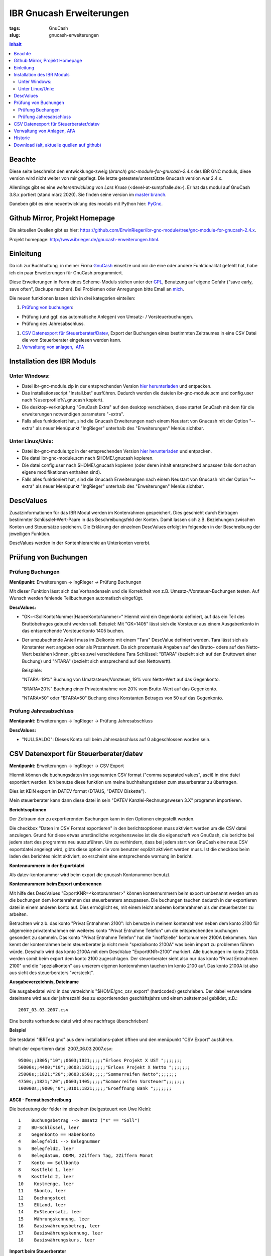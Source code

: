 
IBR Gnucash Erweiterungen
##########################

:tags: GnuCash
:slug: gnucash-erweiterungen


.. contents:: Inhalt
 

Beachte
===============

Diese seite beschreibt den entwicklungs-zweig (*branch*) *gnc-module-for-gnucash-2.4.x* des IBR GNC moduls, diese version wird nicht weiter von mir
gepflegt. Die letzte getestete/unterstützte Gnucash version war 2.4.x.

Allerdings gibt es eine *weiterentwicklung* von *Lars Kruse* (<devel-at-sumpfralle.de>). Er hat das modul auf GnuCash 3.8.x portiert (stand märz 2020).
Sie finden seine version im `master branch <https://github.com/ErwinRieger/ibr-gnc-module>`_.

Daneben gibt es eine neuentwicklung des moduls mit Python hier: `PyGnc <http://www.ibrieger.de/pygnc-buchhaltung-mit-gnucash-aqbanking-and-python.html>`_.

Github Mirror, Projekt Homepage
===============================

Die aktuellen Quellen gibt es hier: `https://github.com/ErwinRieger/ibr-gnc-module/tree/gnc-module-for-gnucash-2.4.x <https://github.com/ErwinRieger/ibr-gnc-module/tree/gnc-module-for-gnucash-2.4.x>`_.

Projekt homepage: `http://www.ibrieger.de/gnucash-erweiterungen.html <http://www.ibrieger.de/gnucash-erweiterungen.html>`_.

Einleitung
=============

Da ich zur Buchhaltung  in meiner Firma `GnuCash <http://gnucash.org>`_
einsetze und mir die eine oder andere Funktionalität gefehlt hat, habe
ich ein paar Erweiterungen für GnuCash programmiert.

Diese Erweiterungen in Form eines Scheme-Moduls stehen unter der
`GPL <http://www.fsf.org/licensing/licenses/gpl.html>`_, Benutzung auf
eigene Gefahr ("save early, save often", Backups machen). Bei Problemen
oder Anregungen bitte Email an `mich <mailto:erwin.rieger@ibrieger.de>`_.

Die neuen funktionen lassen sich in drei kategorien einteilen:

#. 

   `Prüfung von buchungen </atom.xml#a1>`_:

-  

   Prüfung (und ggf. das automatische Anlegen) von Umsatz- /
   Vorsteuerbuchungen.
-  

   Prüfung des Jahresabschluss.

#. 

   `CSV Datenexport für
   Steuerberater/Datev </atom.xml#a2>`_, Export
   der Buchungen eines bestimmten Zeitraumes in eine CSV Datei die vom
   Steuerberater eingelesen werden kann.
#. 

   `Verwaltung von anlagen,  AFA </atom.xml#a3>`_

Installation des IBR Moduls
=============================

 

Unter Windows:
+++++++++++++++

-  

   Datei ibr-gnc-module.zip in der entsprechenden Version `hier
   herunterladen </atom.xml#download>`_ und
   entpacken.
-  

   Das installationsscript "Install.bat" ausführen. Dadurch werden die
   dateien ibr-gnc-module.scm und config.user nach 
   %userprofile%\\.gnucash kopiert).
-  

   Die desktop-verknüpfung "GnuCash Extra" auf den desktop verschieben,
   diese startet GnuCash mit dem für die erweiterungen notwendigen
   parametere "-extra".
-  

   Falls alles funktioniert hat, sind die Gnucash Erweiterungen nach
   einem Neustart von Gnucash mit der Option "--extra" als neuer
   Menüpunkt "IngRieger" unterhalb des "Erweiterungen" Menüs sichtbar.

Unter Linux/Unix:
+++++++++++++++++++

-  

   Datei ibr-gnc-module.tgz in der entsprechenden Version `hier
   herunterladen </atom.xml#download>`_ und
   entpacken.
-  

   Die datei ibr-gnc-module.scm nach $HOME/.gnucash kopieren.
-  

   Die datei config.user nach $HOME/.gnucash kopieren (oder deren inhalt
   entsprechend anpassen falls dort schon eigene modifikationen
   enthalten sind).
-  

   Falls alles funktioniert hat, sind die Gnucash Erweiterungen nach
   einem Neustart von Gnucash mit der Option "--extra" als neuer
   Menüpunkt "IngRieger" unterhalb des "Erweiterungen" Menüs sichtbar.

DescValues
===============

 

Zusatzinformationen für das IBR Modul werden im Kontenrahmen
gespeichert. Dies geschieht durch Eintragen bestimmter
Schlüsslel-Wert-Paare in das Beschreibungsfeld der Konten. Damit lassen
sich z.B. Beziehungen zwischen Konten und Steuersätze speichern. Die
Erklärung der einzelnen DescValues erfolgt im folgenden in der
Beschreibung der jeweiligen Funktion.

DescValues werden in der Kontenhierarchie an Unterkonten vererbt.

Prüfung von Buchungen
======================

 

Prüfung Buchungen
+++++++++++++++++++++

 

**Menüpunkt:** Erweiterungen -> IngRieger -> Prüfung Buchungen

Mit dieser Funktion lässt sich das Vorhandensein und die Korrektheit von
z.B. Umsatz-/Vorsteuer-Buchungen testen. Auf Wunsch werden fehlende
Teilbuchungen automatisch eingefügt.

**DescValues:**

-  

   "GK=<SollKontoNummer\|HabenKontoNummer>" Hiermit wird ein Gegenkonto
   definiert, auf das ein Teil des Bruttobetrages gebucht werden soll.
   Beispiel: Mit "GK=1405" lässt sich die Vorsteuer aus einem
   Ausgabenkonto in das entsprechende Vorsteuerkonto 1405 buchen.
-  

   Der umzubuchende Anteil muss im Zielkonto mit einem "Tara" DescValue
   definiert werden. Tara lässt sich als Konstanter wert angeben oder
   als Prozentwert. Da sich prozentuale Angaben auf den Brutto- odere
   auf den Netto-Wert beziehen können, gibt es zwei verschiedene Tara
   Schlüssel: "BTARA" (bezieht sich auf den Bruttowert einer Buchung)
   und "NTARA" (bezieht sich entsprechend auf den Nettowertt).

   Beispiele:

   "NTARA=19%" Buchung von Umatzsteuer/Vorsteuer, 19% vom Netto-Wert auf
   das Gegenkonto.

   "BTARA=20%" Buchung einer Privatentnahme von 20% vom Brutto-Wert auf
   das Gegenkonto.

   "NTARA=50" oder "BTARA=50" Buchung eines Konstanten Betrages von 50
   auf das Gegenkonto.

Prüfung Jahresabschluss
+++++++++++++++++++++++++++++

 

**Menüpunkt:** Erweiterungen -> IngRieger -> Prüfung Jahresabschluss

**DescValues:**

-  

   "NULLSALDO": Dieses Konto soll beim Jahresabschluss auf 0
   abgeschlossen worden sein.

CSV Datenexport für Steuerberater/datev
===========================================

 

**Menüpunkt:** Erweiterungen -> IngRieger -> CSV Export

Hiermit können die buchungsdaten im sogenannten CSV format ("comma
separated values", ascii) in eine datei exportiert werden. Ich benutze
diese funktion um meine buchhaltungsdaten zum steuerberater zu
übertragen.

Dies ist KEIN export im DATEV format (DTAUS, "DATEV Diskette").

Mein steuerberater kann dann diese datei in sein "DATEV
Kanzlei-Rechnungswesen 3.X" programm importieren.

**Berichtsoptionen**

Der Zeitraum der zu exportierenden Buchungen kann in den Optionen
eingestellt werden.

Die checkbox "Daten im CSV Format exportieren" in den berichtsoptionen
muss aktiviert werden um die CSV datei anzulegen. Grund für diese etwas
umständliche vorgehensweise ist die die eigenschaft von GnuCash, die
berichte bei jedem start des programms neu auszuführen. Um zu
verhindern, dass bei jedem start von GnuCash eine neue CSV exportdatei
angelegt wird, gibts diese option die vom benutzer explizit aktiviert
werden muss. Ist die checkbox beim laden des berichtes nicht aktiviert,
so erscheint eine entsprechende warnung im bericht.

 

\ **Kontennummern in der Exportdatei**

 

Als datev-kontonummer wird beim export die gnucash Kontonummer benutzt.

 

**Kontennummern beim Export umbenennen**

Mit hilfe des DescValues "ExportKNR=<kontonummer>" können kontennummern
beim export umbenannt werden um so die buchungen dem kontenrahmen des
steuerberaters anzupassen. Die buchungen tauchen dadurch in der
exportieren datei in einem anderen konto auf. Dies ermöglicht es, mit
einem leicht anderen kontenrahmen als der steuerberater zu arbeiten.

Betrachten wir z.b. das konto "Privat Entnahmen 2100": Ich benutze in
meinem kontenrahmen neben dem konto 2100 für allgemeine privatentnahmen
ein weiteres konto "Privat Entnahme Telefon" um die entsprechenden
buchungen gesondert zu sammeln. Das konto "Privat Entnahme Telefon" hat
die "inoffizielle" kontonummer 2100A bekommen. Nun kennt der
kontenrahmen beim steuerberater ja nicht mein "spezialkonto 2100A" was
beim import zu problemen führen würde. Desshalb wird das konto 2100A mit
dem DescValue "ExportKNR=2100" markiert. Alle buchungen im konto 2100A
werden somit beim export dem konto 2100 zugeschlagen. Der steuerberater
sieht also nur das konto "Privat Entnahmen 2100" und die "spezialkonten"
aus unserem eigenen kontenrahmen tauchen im konto 2100 auf. Das konto
2100A ist also aus sicht des steuerberaters "versteckt".

 

\ **Ausgabeverzeichnis, Dateiname**

Die ausgabedatei wird in das verzeichnis "$HOME/gnc\_csv\_export"
(hardcoded) geschrieben. Der dabei verwendete dateiname wird aus der
jahreszahl des zu exportierenden geschäftsjahrs und einem zeitstempel
gebildet, z.B.:

::

      2007_03.03.2007.csv

Eine bereits vorhandene datei wird ohne nachfrage überschrieben!

**Beispiel**

Die testdatei "IBRTest.gnc" aus dem installations-paket öffnen und den
menüpunkt "CSV Export" ausführen.

Inhalt der exportieren datei  2007\_06.03.2007.csv:

::

    9500s;;3805;"10";;0603;1821;;;;;"Erloes Projekt X UST ";;;;;;;
    50000s;;4400;"10";;0603;1821;;;;;"Erloes Projekt X Netto ";;;;;;;
    25000s;;1821;"20";;0603;6500;;;;;"Sommerreifen Netto";;;;;;;
    4750s;;1821;"20";;0603;1405;;;;;"Sommerreifen Vorsteuer";;;;;;;
    100000s;;9000;"0";;0101;1821;;;;;"Eroeffnung Bank ";;;;;;;

\ **ASCII - Format beschreibung**

Die bedeutung der felder im einzelnen (beigesteuert von Uwe Klein):

::

    1    Buchungsbetrag --> Umsatz ("s" == "Soll")
    2    BU-Schlüssel, leer
    3    Gegenkonto == Habenkonto
    4    Belegfeld1 --> Belegnummer
    5    Belegfeld2, leer
    6    Belegdatum, DDMM, 2Ziffern Tag, 2Ziffern Monat
    7    Konto == Sollkonto
    8    Kostfeld 1, leer
    9    Kostfeld 2, leer
    10    Kostmenge, leer
    11    Skonto, leer
    12    Buchungstext
    13    EULand, leer
    14    EuSteuersatz, leer
    15    Währungskennung, leer
    16    Basiswährungsbetrag, leer
    17    Basiswährungskennung, leer
    18    Basiswährungskurs, leer

**Import beim Steuerberater**

Der steuerberater kann in seinem "Kanzlei - Rechnungswesen" programm die
funktion "ASCII - Daten importieren" (menüpunkt "Stapelverarbeitung" -->
"ASCII Import") verwenden um unsere buchungsdaten zu importieren.

Dabei muss er nur den dateinahmen auswählen (z.B.
A:\\2002\_06.03.2007.csv) und das buchungsjahr (datum, in unserem
beispiel 2007) eingeben.

Verwaltung von Anlagen, AFA
===========================================

Um Anlagevermögen und Abschreibungen zu Verwalten gibt es zwei
Funktionen im IBR Modul:

-  

   "AFA Buchungen Vorbereiten", mit Hilfe dieser Funktion werden die AFA
   Buchungen für die Anlagegüter berechnet und in die entsprechenden
   Konten gebucht - sofern noch nicht vorhanden.
-  

   "Anlagen Spiegel", Anzeige des Anlagespiegels für einen bestimmten
   Zeitraum. Dieser kann dann ausgedruckt und/oder im HTML Format
   exportiert werden.

Es wird nur die "lineare Abschreibung" unterstützt.

Einrichtung Kontenrahmen (siehe auch Beispieldatei IBRTest.gnc):

-  

   Anlagevermögen, z.B. "Anlagen und Maschinen Überkonto", dieses Konto
   wird als Überkonto ausgeführt, somit lässt sich die Korrektheit der
   Buchungen leicht prüfen. Dieses Konto enthält selber keine Buchungen,
   der Saldo dieses Kontos (mit Unterkonten) muss, falls korrekt
   gebucht, Null betragen.

   -  

      Anlagevermögen, z.B. "Anlagen und Maschinen 0400", auf diese Konto
      wird der Einkauf (oder die Einlage) der Anlage (ggf. abzüglich
      MwSt) gebucht.

Historie
==========

Die Versions-Historie finden Sie am Anfang der Datei
**ibr-gnc-module.scm**.

 

Download (alt, aktuelle quellen auf github)
=============================================

 

.. raw:: html

   <p>

.. raw:: html

   </div>

.. raw:: html

   </div>

.. raw:: html

   </div>

.. raw:: html

   <div class="field field-name-taxonomy-vocabulary-1 field-type-taxonomy-term-reference field-label-above">

.. raw:: html

   <div class="field-label">


.. raw:: html

   </div>

.. raw:: html

   <div class="field-items">

.. raw:: html

   <div class="field-item even">

.. raw:: html

   </div>

.. raw:: html

   </div>

.. raw:: html

   </div>

.. raw:: html

   </p>

.. |Datei| image:: /modules/file/icons/application-octet-stream.png
.. |image1| image:: /modules/file/icons/application-octet-stream.png
.. |image2| image:: /modules/file/icons/application-octet-stream.png
.. |Package icon| image:: /modules/file/icons/package-x-generic.png
.. |image4| image:: /modules/file/icons/application-octet-stream.png
.. |image5| image:: /modules/file/icons/package-x-generic.png
.. |image6| image:: /modules/file/icons/application-octet-stream.png
.. |image7| image:: /modules/file/icons/package-x-generic.png

.. raw:: html

   <div class="field field-name-upload field-type-file field-label-hidden">

.. raw:: html

   <div class="field-items">

.. raw:: html

   <div class="field-item even">

.. raw:: html

   <table class="sticky-enabled">

.. raw:: html

   </p>

.. raw:: html

   <p>

.. raw:: html

   <thead>

.. raw:: html

   <tr>

.. raw:: html

   <th>

Anhang

.. raw:: html

   </th>

.. raw:: html

   <th>

Größe

.. raw:: html

   </th>

.. raw:: html

   </tr>

.. raw:: html

   </thead>

.. raw:: html

   </p>

.. raw:: html

   <p>

.. raw:: html

   <tbody>

.. raw:: html

   </p>

.. raw:: html

   <p>

.. raw:: html

   <tr class="odd">

.. raw:: html

   <td>

\ |Datei| `ibr-gnc-module-1.43.tgz getestet mit GnuCash
2.3.10 </sites/default/files/ibr-gnc-module-1.43.tgz>`_\ 

.. raw:: html

   </td>

.. raw:: html

   <td>

27.6 KB

.. raw:: html

   </td>

.. raw:: html

   </tr>

.. raw:: html

   </p>

.. raw:: html

   <p>

.. raw:: html

   <tr class="even">

.. raw:: html

   <td>

\ |image1| `ibr-gnc-module-1.44.tgz getestet mit GnuCash 2.3.15 und
2.4.0 </sites/default/files/ibr-gnc-module-1.44.tgz>`_\ 

.. raw:: html

   </td>

.. raw:: html

   <td>

28.01 KB

.. raw:: html

   </td>

.. raw:: html

   </tr>

.. raw:: html

   </p>

.. raw:: html

   <p>

.. raw:: html

   <tr class="odd">

.. raw:: html

   <td>

\ |image2| `ibr-gnc-module-1.47.tgz getestet mit GnuCash 2.3.15 und
2.4.5 </sites/default/files/ibr-gnc-module-1.47.tgz>`_\ 

.. raw:: html

   </td>

.. raw:: html

   <td>

28.09 KB

.. raw:: html

   </td>

.. raw:: html

   </tr>

.. raw:: html

   </p>

.. raw:: html

   <p>

.. raw:: html

   <tr class="even">

.. raw:: html

   <td>

\ |Package icon| `ibr-gnc-module-1.47.zip getestet mit GnuCash 2.3.15 und 2.4.5 </sites/default/files/ibr-gnc-module-1.47.zip>`_\ 

.. raw:: html

   </td>

.. raw:: html

   <td>

28.71 KB

.. raw:: html

   </td>

.. raw:: html

   </tr>

.. raw:: html

   </p>

.. raw:: html

   <p>

.. raw:: html

   <tr class="odd">

.. raw:: html

   <td>

\ |image4| `ibr-gnc-module-1.49.tgz getestet mit GnuCash 2.3.15 und
2.4.5 </sites/default/files/ibr-gnc-module-1.49.tgz>`_\ 

.. raw:: html

   </td>

.. raw:: html

   <td>

33.98 KB

.. raw:: html

   </td>

.. raw:: html

   </tr>

.. raw:: html

   </p>

.. raw:: html

   <p>

.. raw:: html

   <tr class="even">

.. raw:: html

   <td>

\ |image5| `ibr-gnc-module-1.49.zip getestet mit GnuCash 2.3.15 und
2.4.5 </sites/default/files/ibr-gnc-module-1.49.zip>`_\ 

.. raw:: html

   </td>

.. raw:: html

   <td>

35.18 KB

.. raw:: html

   </td>

.. raw:: html

   </tr>

.. raw:: html

   </p>

.. raw:: html

   <p>

.. raw:: html

   <tr class="odd">

.. raw:: html

   <td>

\ |image6| `ibr-gnc-module-1.59.tgz getestet mit GnuCash
2.4.13 </sites/default/files/ibr-gnc-module-1.59.tgz>`_\ 

.. raw:: html

   </td>

.. raw:: html

   <td>

33.54 KB

.. raw:: html

   </td>

.. raw:: html

   </tr>

.. raw:: html

   </p>

.. raw:: html

   <p>

.. raw:: html

   <tr class="even">

.. raw:: html

   <td>

\ |image7| `ibr-gnc-module-1.59.zip getestet mit GnuCash
2.4.13 </sites/default/files/ibr-gnc-module-1.59.zip>`_\ 

.. raw:: html

   </td>

.. raw:: html

   <td>

34.73 KB

.. raw:: html

   </td>

.. raw:: html

   </tr>

.. raw:: html

   </p>

.. raw:: html

   <p>

.. raw:: html

   </tbody>

.. raw:: html

   </p>

.. raw:: html

   <p>

.. raw:: html

   </table>

.. raw:: html

   </p>

.. raw:: html

   <p>

.. raw:: html

   </div>

.. raw:: html

   </div>

.. raw:: html

   </div>

